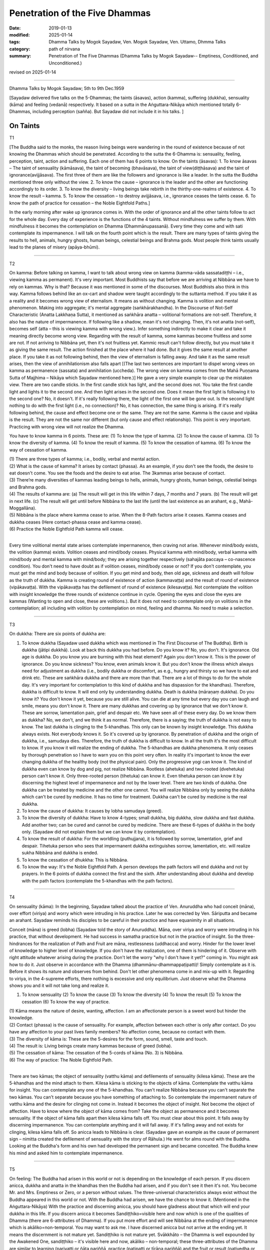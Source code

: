 ==========================================
Penetration of the Five Dhammas
==========================================

:date: 2019-01-13
:modified: 2025-01-14
:tags: Dhamma Talks by Mogok Sayadaw, Ven. Mogok Sayadaw, Ven. Uttamo, Dhmma Talks
:category: path of nirvana
:summary: Penetration of The Five Dhammas (Dhamma Talks by Mogok Sayadaw-- Emptiness, Conditioned, and Unconditioned.)

revised on 2025-01-14

------

Dhamma Talks by Mogok Sayadaw; 5th to 9th Dec.1959

[Sayadaw delivered five talks on the 5-Dhammas; the taints (āsavas), action (kamma), suffering (dukkha), sensuality (kāma) and feeling (vedanā) respectively. It based on a sutta in the Aṅguttara-Nikāya which mentioned totally 6-Dhammas, including perception (sañña). But Sayadaw did not include it in his talks. ]

On Taints
~~~~~~~~~~~~~~~~

T1 

[The Buddha said to the monks, the reason living beings were wandering in the round of existence because of not knowing the Dhammas which should be penetrated. According to the sutta the 6-Dhamma is: sensuality, feeling, perception, taint, action and suffering. Each one of them has 6 points to know. On the taints (āsavas): 1. To know āsavas – The taint of sensuality (kāmāsava), the taint of becoming (bhavāsava), the taint of view(diṭṭhāsava) and the taint of ignorance(avijjāsava). The first three of them are like the followers and ignorance is like a leader. In the sutta the Buddha mentioned three only without the view. 2. To know the cause – ignorance is the leader and the other are functioning accordingly to its order. 3. To know the diversity – living beings take rebirth in the thirthy-one-realms of existence. 4. To know the result – kamma. 5. To know the cessation – to destroy avijjāsava, i.e., ignorance ceases the taints cease. 6. To know the path of practice for cessation – the Noble Eightfold Paths.]

In the early morning after wake up ignorance comes in. With the order of ignorance and all the other taints follow to act for the whole day. Every day of experience is the functions of the 4 taints. Without mindfulness we suffer by them. With mindfulness it becomes the contemplation on Dhamma (Dhammānupassanā). Every time they come and with sati contemplate its impermanence. I will talk on the fourth point which is the result. There are many types of taints giving the results to hell, animals, hungry ghosts, human beings, celestial beings and Brahma gods. Most people think taints usually lead to the planes of misery (apāya-bhūmi). 

------

T2 

On kamma: Before talking on kamma, I want to talk about wrong view on kamma (kamma-vāda sassatadiṭṭhi – i.e., viewing kamma as permanent). It's very important. Most Buddhists say that before we are arriving at Nibbāna we have to rely on kammas. Why is that? Because it was mentioned in some of the discourses. Most Buddhists also think in this way. Kamma follows behind like an ox-cart and shadow were taught accordingly to the suttanta method. If you take it as a reality and it becomes wrong view of eternalism. It means as without changing. Kamma is volition and mental phenomenon. Making into aggregate; it's mental aggregate (saṅkhārakhandha). In the Discourse of Not-Self Characteristic (Anatta Lakkhaṇa Sutta), it mentioned as saṅkhāra anatta – volitional formations are not-self. Therefore, it also has the nature of impermanence. If following like a shadow, mean it's not changing. Then, it's not anatta (not-self), becomes self (atta – this is viewing kamma with wrong view.). Infer something indirectly to make it clear and take it meaning directly become wrong view. Regarding with the result of kamma, some kammas become fruitless and some are not. If not arriving to Nibbāna yet, then it's not fruitless yet. Kammic result can't follow directly, but you must take it as giving the same result. The action finished at the place where it had done. But it gives the same result at another place. If you take it as not following behind, then the view of eternalism is falling away. And take it as the same result arises, then the view of annihilationism also falls apart [(The last two sentences are important to dispel wrong views on kamma as permanence (sassata) and annihilation (uccheda). The wrong view on kamma comes from the Mahā Puṇṇama Sutta of Majjhima – Nikāya which Sayadaw mentioned here.)] He gave a very simple example to clear up the mistaken view. There are two candle sticks. In the first candle stick has light, and the second does not. You take the first candle light and lights it to the second one. And then light arises in the second one. Does it mean the first light is following it to the second one? No, it doesn't. If it's really following there, the light of the first one will be gone out. Is the second light nothing to do with the first light (i.e., no connection)? No, it has connection, the same thing is arising. If it's really following behind, the cause and effect become one or the same. They are not the same. Kamma is the cause and vipāka is the result. They are not the same nor different (but only cause and effect relationship). This point is very important. Practicing with wrong view will not realize the Dhamma. 

You have to know kamma in 6 points. These are: (1) To know the type of kamma. (2) To know the cause of kamma. (3) To know the diversity of kamma. (4) To know the result of kamma. (5) To know the cessation of kamma. (6) To know the way of cessation of kamma.

| (1) There are three types of kamma; i.e., bodily, verbal and mental action. 
| (2) What is the cause of kamma? It arises by contact (phassa). As an example, if you don't see the foods, the desire to eat doesn't come. You see the foods and the desire to eat arise. The 3kammas arise because of contact. 
| (3) There’re many diversities of kammas leading beings to hells, animals, hungry ghosts, human beings, celestial beings and Brahma gods. 
| (4) The results of kamma are: (a) The result will get in this life within 7 days, 7 months and 7 years. (b) The result will get in next life. (c) The result will get until before Nibbāna to the last life (until the last existence as an arahant, e.g., Mahā-Moggallāna). 
| (5) Nibbāna is the place where kamma cease to arise. When the 8-Path factors arise it ceases. Kamma ceases and dukkha ceases (Here contact-phassa cease and kamma cease). 
| (6) Practice the Noble Eightfold Path kamma will cease. 
| 

Every time volitional mental state arises contemplate impermanence, then craving not arise. Whenever mind/body exists, the volition (kamma) exists. Volition ceases and mind/body ceases. Physical kamma with mind/body, verbal kamma with mind/body and mental kamma with mind/body; they are arising together respectively (sahajāta paccaya – co-nascence condition). You don't need to have doubt as if volition ceases, mind/body cease or not? If you don't contemplate, you must get the mind and body because of volition. If you get mind and body, then old age, sickness and death will follow as the truth of dukkha. Kamma is creating round of existence of action (kammavaṭṭa) and the result of round of existence (vipākavaṭṭa). With the vipākavaṭṭa has the defilement of round of existence (kilesavaṭṭa). Not contemplate the volition with insight knowledge the three rounds of existence continue in cycle. Opening the eyes and close the eyes are kammas (Wanting to open and close, these are volitions.). But it does not need to contemplate only on volitions in the contemplation; all including with volition by contemplation on mind, feeling and dhamma. No need to make a selection. 

------

T3 

On dukkha: There are six points of dukkha are: 

(1) To know dukkha (Sayadaw used dukkha which was mentioned in The First Discourse of The Buddha). Birth is dukkha (jātipi dukkhā). Look at back this dukkha you had before. Do you know it? No, you don't. It's ignorance. Old age is dukkha. Do you know you are burning with this heat element? Again you don't know it. This is the power of ignorance. Do you know sickness? You know, even animals know it. But you don't know the illness which always need for adjustment as dukkha (i.e., bodily dukkha or discomfort, as e.g., hungry and thirsty so we have to eat and drink etc. These are saṅkhāra dukkha and there are more than that. There are a lot of things to do for the whole day. It's very important for contemplation to this kind of dukkha and has dispassion for the khandhas). Therefore, dukkha is difficult to know. It will end only by understanding dukkha. Death is dukkha (māraṇaṃ dukkha). Do you know it? You don't know it yet, because you are still alive. You can die at any time but every day you can laugh and smile, means you don't know it. There are many dukkhas and covering up by ignorance that we don't know it. These are sorrow, lamentation pain, grief and despair etc. We have seen all of these every day. Do we know them as dukkha? No, we don't, and we think it as normal. Therefore, there is a saying; the truth of dukkha is not easy to know. The last dukkha is clinging to the 5-khandhas. This only can be known by insight knowledge. This dukkha always exists. Not everybody knows it. So it's covered up by ignorance. By penetration of dukkha and the origin of dukkha, i.e., samudaya dies. Therefore, the truth of dukkha is difficult to know. In all the truth it's the most difficult to know. If you know it will realize the ending of dukkha. The 5-khandhas are dukkha phenomena. It only ceases by thorough penetration so I have to warn you on this point very often. In reality it's important to know the ever changing dukkha of the healthy body (not the physical pain). Only the progressive yogi can know it. The kind of dukkha even can know by dog and pig, not realize Nibbāna. Rootless (ahetuka) and two-rooted (dvehetuka) person can't know it. Only three-rooted person (tihetuka) can know it. Even tihetuka person can know it by discerning the highest level of impermanence and not by the lower level. There are two kinds of dukkha. One dukkha can be treated by medicine and the other one cannot. You will realize Nibbāna only by seeing the dukkha which can't be cured by medicine. It has no time for treatment. Dukkha can't be cured by medicine is the real dukkha. 

(2) To know the cause of dukkha: It causes by lobha samudaya (greed). 

(3) To know the diversity of dukkha: Have to know 4-types; small dukkha, big dukkha, slow dukkha and fast dukkha. Add another two; can be cured and cannot be cured by medicine. There are these 6-types of dukkha in the body only. (Sayadaw did not explain them but we can know it by contemplation). 

(4) To know the result of dukkha: For the worldling (puthujjana), it is followed by sorrow, lamentation, grief and despair. Tihetuka person who sees that impermanent dukkha extinguishes sorrow, lamentation, etc. will realize sukha Nibbāna and dukkha is ended. 

(5) To know the cessation of dhukkha: This is Nibbāna.

(6) To know the way: It's the Noble Eightfold Path. A person develops the path factors will end dukkha and not by prayers. In the 6 points of dukkha connect the first and the sixth. After understanding about dukkha and develop with the path factors (contemplate the 5-khandhas with the path factors). 

------

T4 

On sensuality (kāma): In the beginning, Sayadaw talked about the practice of Ven. Anuruddha who had conceit (māna), over effort (viriya) and worry which were intruding in his practice. Later he was corrected by Ven. Sāriputta and became an arahant. Sayadaw reminds his disciples to be careful in their practice and have equanimity in all situations. 

Conceit (māna) is greed (lobha) (Sayadaw told the story of Anuruddha). Māna, over viriya and worry were intruding in his practice, that without development. He had success in samatha practice but not in the practice of insight. So the three-hindrances for the realization of Path and Fruit are māna, restlessness (uddhacca) and worry. Hinder for the lower level of knowledge to higher level of knowledge. If you don't have the realization, one of them is hindering of it. Observe with right attitude whatever arising during the practice. Don't let the worry "why I don't have it yet?" coming in. You might ask how to do it. Just observe in accordance with the Dhamma (dhammānu-dhammappaṭipatti)! Simply contemplate as it is. Before it shows its nature and observes from behind. Don't let other phenomena come in and mix-up with it. Regarding to viriya, in the 4-supreme efforts, there nothing is excessive and only equilibrium. Just observe what the Dhamma shows you and it will not take long and realize it. 

(1) To know sensuality (2) To know the cause (3) To know the diversity (4) To know the result (5) To know the cessation (6) To know the way of practice.

| (1) Kāma means the nature of desire, wanting, affection. I am an affectionate person is a sweet word but hinder the knowledge. 
| (2) Contact (phassa) is the cause of sensuality. For example, affection between each other is only after contact. Do you have any affection to your past lives family members? No affection come, because no contact with them. 
| (3) The diversity of kāma is: These are the 5-desires for the form, sound, smell, taste and touch.
| (4) The result is: Living beings create many kammas because of greed (lobha). 
| (5) The cessation of kāma: The cessation of the 5-cords of kāma (No. 3) is Nibbāna. 
| (6) The way of practice: The Noble Eightfold Path. 
| 

There are two kāmas; the object of sensuality (vatthu kāma) and defilements of sensuality (kilesa kāma). These are the 5-khandhas and the mind attach to them. Kilesa kāma is sticking to the objects of kāma. Contemplate the vatthu kāma for insight. You can contemplate any one of the 5-khandhas. You can't realize Nibbāna because you can't separate the two kāmas. You can't separate because you have something of attaching to. So contemplate the impermanent nature of vatthu kāma and the desire for clinging not come in. Instead it becomes the object of insight. Not become the object of affection. Have to know where the object of kāma comes from? Take the object as permanence and it becomes sensuality. If the object of kāma falls apart then kilesa kāma falls off. You must clear about this point. It falls away by discerning impermanence. You can contemplate anything and it will fall away. If it's falling away and not exists for clinging, kilesa kāma falls off. So anicca leads to Nibbāna is clear. (Sayadaw gave an example as the cause of permanent sign – nimitta created the defilement of sensuality with the story of Rāhula.) He went for alms round with the Buddha. Looking at the Buddha's form and his own had developed the permanent sign and became conceited. The Buddha knew his mind and asked him to contemplate impermanence. 

------

T5 

On feeling: The Buddha had arisen in this world or not is depending on the knowledge of each person. If you discern anicca, dukkha and anatta in the khandhas then the Buddha had arisen, and if you don't see it then it's not. You become Mr. and Mrs. Emptiness or Zero, or a person without values. The three-universal characteristics always exist without the Buddha appeared in this world or not. With the Buddha had arisen, we have the chance to know it. (Mentioned in the Aṅguttara-Nikāya) With the practice and discerning anicca, you should have gladness about that which will end your dukkha in this life. If you discern anicca it becomes Sandiṭṭhiko=visible here and now which is one of the qualities of Dhamma (there are 6-attributes of Dhamma). If you put more effort and will see Nibbāna at the ending of impermanence which is akāliko=non-temporal. You may want to ask me. I have discerned anicca but not arrive at the ending yet. It means the discernment is not mature yet. Sandiṭṭhiko is not mature yet. Svākkhāto – the Dhamma is well expounded by the Awakened One, sandiṭṭhiko – it's visible here and now, akāliko – non-temporal; these three-attributes of the Dhamma are similar to learning (pariyatti or ñāta pariññā, practice (patipatti or tīrāṇa pariññā) and the fruit or result (pativedha or pahāna pariññā). How do we know the ending of anicca when the discerning knowledge becomes mature? The arising phenomenon is dukkha and the passing away is also dukkha. Except only dukkha nothing exists. If you can make this decision the anicca will end. At the ending Nibbāna appears.

| (1) To know about feelings: Feeling has three-kinds; pleasant, unpleasant and neutral feeling. 
| (2) To know the cause of feeling: it's the contact (phassa). 
| (3) To know the diversity of feeling: three-kinds connection with sensuality and three-kinds connection with practice. (pleasant, unpleasant and neutral with kāma and pleasant, unpleasant and neutral with meditation), so totally 6-feelings. 
| (4) To know the result of feeling: Because of feeling creates wholesome and unwholesome kammas. 
| (5) To know the cessation of feeling: The ending of feeling is Nibbāna. 
| (6) To know the way: The Noble Eightfold Path.
| 

------

revised on 2025-01-14; cited from https://oba.org.tw/viewtopic.php?f=22&t=4031&p=35593#p35593 (posted on 2018-12-15)

------

- `Content <{filename}pt03-content-of-part03%zh.rst>`__ of Part 3 on "Dhamma Talks by Mogok Sayadaw"

------

- `Content <{filename}content-of-dhamma-talks-by-mogok-sayadaw%zh.rst>`__ of "Dhamma Talks by Mogok Sayadaw"

------

- `Content <{filename}../publication-of-ven-uttamo%zh.rst>`__ of Publications of Ven. Uttamo

------

**According to the translator— Ven. Uttamo's words, this is strictly for free distribution only, as a gift of Dhamma—Dhamma Dāna. You may re-format, reprint, translate, and redistribute this work in any medium.**

..
  2025-01-14 rev. proofread by bhante
  2021-07-28 rev. proofread by bhante
  07-25 rev. add: On dukkha: There are six points of dukkha are: (5) proofread by bhante; 
  06-14 rev. proofread by bhante
  05-10 rev. title: old:The
  2019-01-11  create rst; post on 01-13